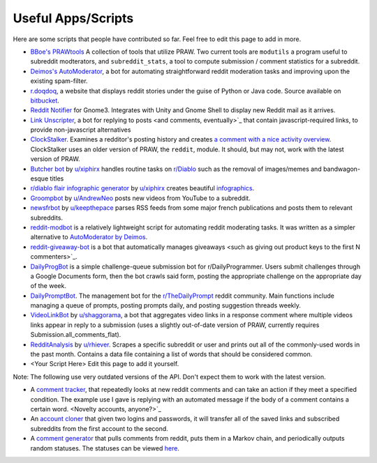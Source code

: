 .. _useful_scripts:

Useful Apps/Scripts
===================

Here are some scripts that people have contributed so far. Feel free to edit this page to add in more.

* `BBoe\'s PRAWtools <https://github.com/praw-dev/prawtools>`_ A collection of
  tools that utilize PRAW. Two current tools are ``modutils`` a program useful
  to subreddit modterators, and ``subreddit_stats``, a tool to compute
  submission / comment statistics for a subreddit.
* `Deimos's AutoModerator <https://github.com/Deimos/AutoModerator>`_, a bot
  for automating straightforward reddit moderation tasks and improving upon the
  existing spam-filter.
* `r.doqdoq <http://r.doqdoq.com/>`_, a website that displays reddit stories
  under the guise of Python or Java code. Source available on
  `bitbucket <https://bitbucket.org/john2x/rdoqdoq>`_.
* `Reddit Notifier <https://github.com/nemec/reddit-notify>`_ for Gnome3.
  Integrates with Unity and Gnome Shell to display new Reddit mail as it
  arrives.
* `Link Unscripter <https://github.com/sparr/reddit-link-unscripter>`_, a bot
  for replying to posts <and comments, eventually>`_ that contain
  javascript-required links, to provide non-javascript alternatives
* `ClockStalker <https://github.com/ClockStalker/clockstalker>`_. Examines a
  redditor's posting history and creates `a comment with a nice activity
  overview
  <http://www.reddit.com/r/AskReddit/comments/129lyb/what_fact_about_reality_
  terrifies_you_or_gives/c6tbgd7?context=1>`_. ClockStalker uses an older
  version of PRAW, the ``reddit``, module. It should, but may not, work with
  the latest version of PRAW.
* `Butcher bot <https://github.com/xiphirx/Butcher-Bot>`_ by
  `u/xiphirx <http://www.reddit.com/user/xiphirx>`_ handles routine tasks on
  `r/Diablo <http://www.reddit.com/r/diablo>`_ such as the removal of
  images/memes and bandwagon-esque titles
* `r/diablo flair infographic generator
  <https://github.com/xiphirx/rdiablo-flair-infographic-generator>`_ by
  `u/xiphirx <http://www.reddit.com/user/xiphirx>`_ creates beautiful
  `infographics <http://i.imgur.com/smqWx.jpg>`_.
* `Groompbot <https://github.com/AndrewNeo/groompbot>`_ by
  `u/AndrewNeo <http://www.reddit.com/user/AndrewNeo>`_ posts new videos from
  YouTube to a subreddit.
* `newsfrbot <https://github.com/gardaud/newsfrbot>`_ by `u/keepthepace
  <http://www.reddit.com/user/keepthepace>`_ parses RSS feeds from some major
  french publications and posts them to relevant subreddits.
* `reddit-modbot <https://github.com/rasher/reddit-modbot>`_ is a relatively
  lightweight script for automating reddit moderating tasks. It was written as
  a simpler alternative to `AutoModerator by Deimos
  <https://github.com/Deimos/AutoModerator>`_.
* `reddit-giveaway-bot <https://github.com/nemec/reddit-giveaway-bot>`_ is a
  bot that automatically manages giveaways <such as giving out product keys to
  the first N commenters>`_.
* `DailyProgBot <https://github.com/nint22/DailyProgBot>`_ is a simple
  challenge-queue submission bot for r/DailyProgrammer. Users submit challenges
  through a Google Documents form, then the bot crawls said form, posting the
  appropriate challenge on the appropriate day of the week.
* `DailyPromptBot <http://hg.arenthil.net/dailypromptbot>`_. The management bot
  for the `r/TheDailyPrompt <www.reddit.com/r/TheDailyPrompt>`_ reddit
  community.  Main functions include managing a queue of prompts, posting
  prompts daily, and posting suggestion threads weekly.
* `VideoLinkBot <https://github.com/dmarx/VideoLinkBot>`_ by
  `u/shaggorama <http://www.reddit.com/u/shaggorama>`_, a bot that aggregates
  video links in a response comment where multiple videos links appear in reply
  to a submission (uses a slightly out-of-date version of PRAW, currently
  requires Submission.all_comments_flat).
* `RedditAnalysis <https://github.com/rhiever/reddit-analysis>`_ by 
  `u/rhiever <http://www.reddit.com/user/rhiever>`_. Scrapes a specific subreddit 
  or user and prints out all of the commonly-used words in the past month. 
  Contains a data file containing a list of words that should be considered common.
* \<Your Script Here\> Edit this page to add it yourself.

Note: The following use very outdated versions of the API. Don't expect them
to work with the latest version.

* A `comment tracker <https://github.com/mellort/reddit_comment_tracker>`_,
  that repeatedly looks at new reddit comments and can take an action if they
  meet a specified condition. The example use I gave is replying with an
  automated message if the body of a comment contains a certain word. <Novelty
  accounts, anyone?>`_
* An `account cloner <https://github.com/mellort/reddit_account_cloner>`_ that
  given two logins and passwords, it will transfer all of the saved links and
  subscribed subreddits from the first account to the second.
* A `comment generator <https://github.com/mellort/reddit_comment_bot>`_ that
  pulls comments from reddit, puts them in a Markov chain, and periodically
  outputs random statuses. The statuses can be viewed `here
  <http://identi.ca/redditbot/all>`_.
